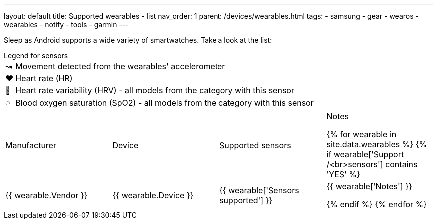---
layout: default
title: Supported wearables - list
nav_order: 1
parent: /devices/wearables.html
tags:
- samsung
- gear
- wearos
- wearables
- notify
- tools
- garmin
---

Sleep as Android supports a wide variety of smartwatches. Take a look at the list:

.Legend for sensors

[horizontal]
↝:: Movement detected from the wearables' accelerometer
❤:: Heart rate (HR)
💟:: Heart rate variability (HRV) - all models from the category with this sensor
◌:: Blood oxygen saturation (SpO2) - all models from the category with this sensor


|===
|Manufacturer |Device |Supported sensors |Notes


{% for wearable in site.data.wearables %}
{% if wearable['Support /<br>sensors'] contains 'YES' %}

| +++ {{ wearable.Vendor }} +++
| +++ {{ wearable.Device }} +++
| +++ {{ wearable['Sensors supported'] }} +++
| +++ {{ wearable['Notes'] }} +++

  {% endif %}
{% endfor %}

|===

